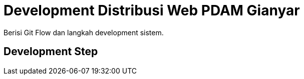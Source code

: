 = Development Distribusi Web PDAM Gianyar

Berisi Git Flow dan langkah development sistem.

== Development Step
